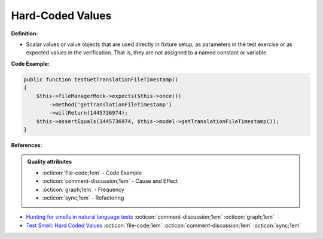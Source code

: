Hard-Coded Values
^^^^^
**Definition:**

* Scalar values or value objects that are used directly in fixture setup, as parameters in the test exercise or as expected values in the verification. That is, they are not assigned to a named constant or variable.


**Code Example:**

.. code-block:: csharp

    public function testGetTranslationFileTimestamp()
    {
        $this->fileManagerMock->expects($this->once())
            ->method('getTranslationFileTimestamp')
            ->willReturn(1445736974);
        $this->assertEquals(1445736974, $this->model->getTranslationFileTimestamp());
    }

**References:**

.. admonition:: Quality attributes

    * :octicon:`file-code;1em` -  Code Example
    * :octicon:`comment-discussion;1em` -  Cause and Effect
    * :octicon:`graph;1em` -  Frequency
    * :octicon:`sync;1em` -  Refactoring

* `Hunting for smells in natural language tests <https://ieeexplore.ieee.org/abstract/document/6606682>`_ :octicon:`comment-discussion;1em` :octicon:`graph;1em`
* `Test Smell: Hard Coded Values <https://www.integer-net.com/test-smell-hard-coded-values/>`_ :octicon:`file-code;1em` :octicon:`comment-discussion;1em` :octicon:`sync;1em`

